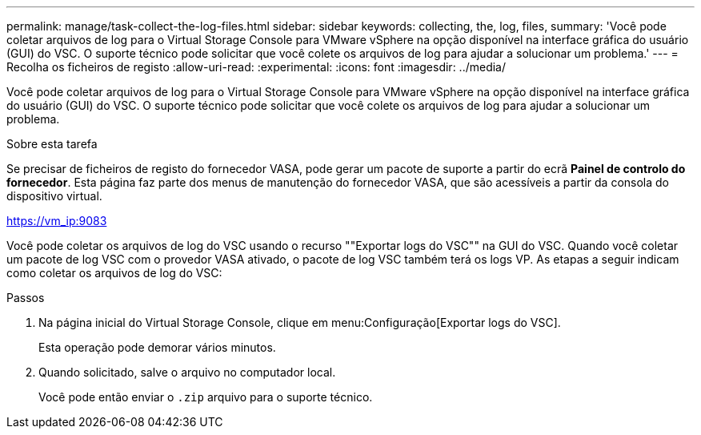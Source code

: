 ---
permalink: manage/task-collect-the-log-files.html 
sidebar: sidebar 
keywords: collecting, the, log, files, 
summary: 'Você pode coletar arquivos de log para o Virtual Storage Console para VMware vSphere na opção disponível na interface gráfica do usuário (GUI) do VSC. O suporte técnico pode solicitar que você colete os arquivos de log para ajudar a solucionar um problema.' 
---
= Recolha os ficheiros de registo
:allow-uri-read: 
:experimental: 
:icons: font
:imagesdir: ../media/


[role="lead"]
Você pode coletar arquivos de log para o Virtual Storage Console para VMware vSphere na opção disponível na interface gráfica do usuário (GUI) do VSC. O suporte técnico pode solicitar que você colete os arquivos de log para ajudar a solucionar um problema.

.Sobre esta tarefa
Se precisar de ficheiros de registo do fornecedor VASA, pode gerar um pacote de suporte a partir do ecrã *Painel de controlo do fornecedor*. Esta página faz parte dos menus de manutenção do fornecedor VASA, que são acessíveis a partir da consola do dispositivo virtual.

https://vm_ip:9083[]

Você pode coletar os arquivos de log do VSC usando o recurso ""Exportar logs do VSC"" na GUI do VSC. Quando você coletar um pacote de log VSC com o provedor VASA ativado, o pacote de log VSC também terá os logs VP. As etapas a seguir indicam como coletar os arquivos de log do VSC:

.Passos
. Na página inicial do Virtual Storage Console, clique em menu:Configuração[Exportar logs do VSC].
+
Esta operação pode demorar vários minutos.

. Quando solicitado, salve o arquivo no computador local.
+
Você pode então enviar o `.zip` arquivo para o suporte técnico.


